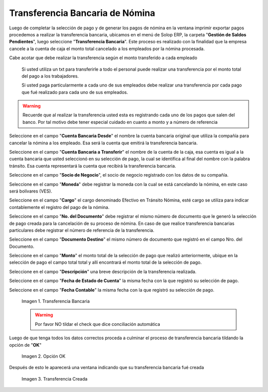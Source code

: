 .. |Transferencia Bancaria| image:: resources/transferenciabancaria.png
.. |Opción Ok| image:: resources/oktransferencia.png
.. |Transferencia Creada| image:: resources/trasferenciacreada.png

.. _documento/transferencia-bancaria-de-nómina:

**Transferencia Bancaria de Nómina**
=====================================

Luego de completar la selección de pago y de generar los pagos de nómina en la ventana imprimir exportar pagos procedemos a realizar la transferencia bancaria, ubicamos en el menú de Solop ERP, la carpeta "**Gestión de Saldos Pendientes**", luego seleccione "**Transferencia Bancaria**". Este proceso es realizado con la finalidad que la empresa cancele a la cuenta de caja el monto total cancelado a los empleados por la nómina procesada.

Cabe acotar que debe realizar la transferencia según el monto transferido a cada empleado

    Si usted utiliza un txt para transferirle a todo el personal puede realizar una transferencia por el monto total del pago a los trabajadores.

    Si usted paga particularmente a cada uno de sus empleados debe realizar una transferencia por cada pago que fué realizado para cada uno de sus empleados.

.. warning::

    Recuerde que al realizar la transferencia usted esta es registrando cada uno de los pagos que salen del banco. Por tal motivo debe tener especial cuidado en cuanto a monto y a número de referencia

Seleccione en el campo "**Cuenta Bancaria Desde**" el nombre la cuenta bancaria original que utiliza la compañía para cancelar la nómina a los empleado. Esa será la cuenta que emitirá la transferencia bancaria.

Seleccione en el campo "**Cuenta Bancaria a Transferir**" el nombre de la cuenta de la caja, esa cuenta es igual a la cuenta bancaria que usted seleccionó en su selección de pago, la cual se identifica al final del nombre con la palabra tránsito. Esa cuenta representará la cuenta que recibirá la transferencia bancaria.

Seleccione en el campo "**Socio de Negocio**", el socio de negocio registrado con los datos de su compañía.

Seleccione en el campo  "**Moneda**" debe registrar la moneda con la cual se está cancelando la nómina, en este caso será bolívares (VES).

Seleccione en el campo "**Cargo**" el cargo denominado Efectivo en Tránsito Nómina, esté cargo se utiliza para indicar contablemente el registro del pago de la nómina.

Seleccione en el campo "**No. del Documento**" debe registrar el mismo número de documento que le generó la selección de pago creada para la cancelación de su proceso de nómina. En caso de que realice transferencia bancarias particulares debe registrar el número de referencia de la transferencia.

Seleccione en el campo "**Documento Destino**" el mismo número de documento que registró en el campo Nro. del Documento.

Seleccione en el campo "**Monto**" el monto total de la selección de pago que realizó anteriormente, ubique en la selección de pago el campo total total y allí encontrará el monto total de la selección de pago.

Seleccione en el campo "**Descripción**" una breve descripción de la transferencia realizada.

Seleccione en el campo "**Fecha de Estado de Cuenta**" la misma fecha con la que registró su selección de pago.

Seleccione en el campo "**Fecha Contable**" la misma fecha con la que registró su selección de pago.

    |Transferencia Bancaria| 

    Imagen 1. Transferencia Bancaria 

    .. warning::

        Por favor NO tildar el check que dice conciliación automática 


Luego de que tenga todos los datos correctos proceda a culminar el proceso de transferencia bancaria tildando la opción de "**OK**"

    |Opción OK|

    Imagen 2. Opción OK 

Después de esto le aparecerá una ventana indicando que su transferencia bancaria fué creada

    |Transferencia Creada|

    Imagen 3. Transferencia Creada

